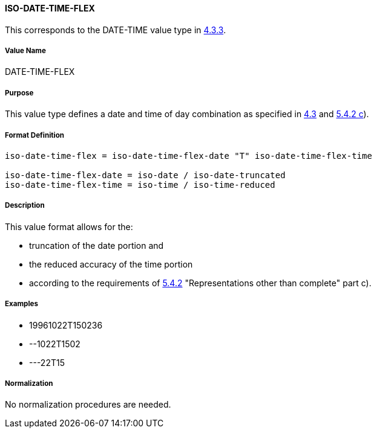 
==== ISO-DATE-TIME-FLEX

This corresponds to the DATE-TIME value type in <<RFC6350,4.3.3>>.

// (This is date-time used in 6350, it's actually not used there directly but for date-and-or-time)

===== Value Name

DATE-TIME-FLEX

===== Purpose

This value type defines a date and time of day combination as specified in
<<ISO.8601.2004,4.3>> and <<ISO.8601.2000,5.4.2 c>>).

===== Format Definition


[source,abnf]
----
iso-date-time-flex = iso-date-time-flex-date "T" iso-date-time-flex-time

iso-date-time-flex-date = iso-date / iso-date-truncated
iso-date-time-flex-time = iso-time / iso-time-reduced
----

===== Description

This value format allows for the:

* truncation of the date portion and
* the reduced accuracy of the time portion
* according to the requirements of <<ISO.8601.2000,5.4.2>> "Representations other than complete" part c).

===== Examples

* 19961022T150236
* --1022T1502
* ---22T15

===== Normalization

No normalization procedures are needed.
